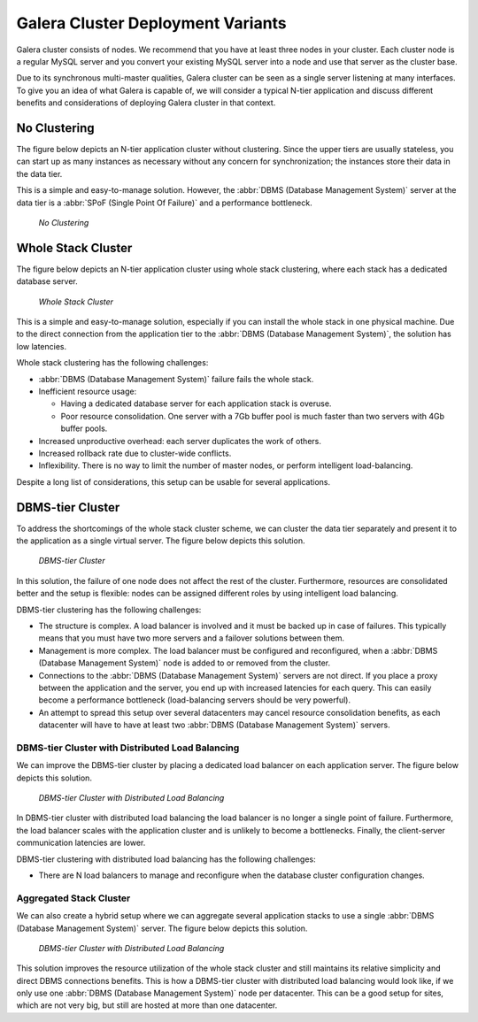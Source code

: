 ====================================
 Galera Cluster Deployment Variants
====================================
.. _`Galera Cluster Deployment Variants`:

Galera cluster consists of nodes. We recommend that you
have at least three nodes in your cluster. Each cluster
node is a regular MySQL server and you convert your
existing MySQL server into a node and use that server
as the cluster base. 

Due to its synchronous multi-master qualities, Galera
cluster can be seen as a single server listening at many
interfaces. To give you an idea of what Galera is capable
of, we will consider a typical N-tier application and
discuss different benefits and considerations of deploying
Galera cluster in that context.

-------------------
 No Clustering
-------------------

The figure below depicts an N-tier application cluster without
clustering. Since the upper tiers are usually stateless, you can
start up as many instances as necessary without any concern for
synchronization; the instances store their data in the data tier.

This is a simple and easy-to-manage solution. However, the
:abbr:`DBMS (Database Management System)` server at the data tier
is a :abbr:`SPoF (Single Point Of Failure)` and a performance
bottleneck.

.. figure:: images/galerausecases0.png

   *No Clustering*

--------------------
 Whole Stack Cluster
--------------------

The figure below depicts an N-tier application cluster using
whole stack clustering, where each stack has a dedicated
database server.

.. figure:: images/galerausecases1.png

   *Whole Stack Cluster*

This is a simple and easy-to-manage solution, especially if you
can install the whole stack in one physical machine. Due to the
direct connection from the application tier to the
:abbr:`DBMS (Database Management System)`, the solution has
low latencies.

Whole stack clustering has the following challenges:

- :abbr:`DBMS (Database Management System)` failure fails
  the whole stack.
- Inefficient resource usage:

  - Having a dedicated database server for each application
    stack is overuse.
  - Poor resource consolidation. One server with a 7Gb buffer
    pool is much faster than two servers with 4Gb buffer pools.

- Increased unproductive overhead: each server duplicates the work of others.
- Increased rollback rate due to cluster-wide conflicts.
- Inflexibility. There is no way to limit the number of master nodes,
  or perform intelligent load-balancing.
  
Despite a long list of considerations, this setup can be usable
for several applications. 


-------------------
 DBMS-tier Cluster
-------------------

To address the shortcomings of the whole stack cluster scheme,
we can cluster the data tier separately and present it to the
application as a single virtual server. The figure below depicts
this solution.

.. figure:: images/galerausecases2.png

   *DBMS-tier Cluster*

In this solution, the failure of one node does not affect the
rest of the cluster. Furthermore, resources are consolidated
better and the setup is flexible: nodes can be assigned different
roles by using intelligent load balancing.

DBMS-tier clustering has the following challenges:

- The structure is complex. A load balancer is involved and it
  must be backed up in case of failures. This typically means
  that you must have two more servers and a failover solutions
  between them.
- Management is more complex. The load balancer must be
  configured and reconfigured, when a :abbr:`DBMS (Database Management System)`
  node is added to or removed from the cluster.
- Connections to the :abbr:`DBMS (Database Management System)` 
  servers are not direct. If you place a proxy between the application
  and the server, you end up with increased latencies for each query.
  This can easily become a performance bottleneck (load-balancing
  servers should be very powerful).
- An attempt to spread this setup over several datacenters may
  cancel resource consolidation benefits, as each datacenter will
  have to have at least two :abbr:`DBMS (Database Management System)` servers.
  
DBMS-tier Cluster with Distributed Load Balancing
=================================================

We can improve the DBMS-tier cluster by placing a dedicated load
balancer on each application server. The figure below depicts
this solution.

.. figure:: images/galerausecases3.png

   *DBMS-tier Cluster with Distributed Load Balancing*

In DBMS-tier cluster with distributed load balancing the load
balancer is no longer a single point of failure. Furthermore,
the load balancer scales with the application cluster and is
unlikely to become a bottlenecks. Finally, the client-server
communication latencies are lower.

DBMS-tier clustering with distributed load balancing has
the following challenges:

- There are N load balancers to manage and reconfigure when
  the database cluster configuration changes.

Aggregated Stack Cluster
========================

We can also create a hybrid setup where we can aggregate several
application stacks to use a single :abbr:`DBMS (Database Management System)`
server. The figure below depicts
this solution.

.. figure:: images/galerausecases4.png

   *DBMS-tier Cluster with Distributed Load Balancing*

This solution improves the resource utilization of the whole
stack cluster and still maintains its relative simplicity and
direct DBMS connections benefits. This is how a DBMS-tier cluster
with distributed load balancing would look like, if we only use
one :abbr:`DBMS (Database Management System)` node per datacenter.
This can be a good setup for sites, which are not very big, but
still are hosted at more than one datacenter.
